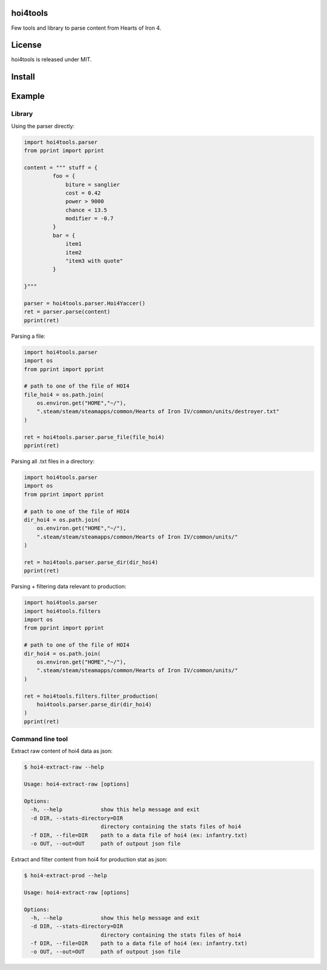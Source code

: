 hoi4tools
=========

Few tools and library to parse content from Hearts of Iron 4.

License
=======

hoi4tools is released under MIT.

Install
=======

.. sourcode:: bash

  python setup.py install


Example
=======

Library
-------

Using the parser directly:

.. sourcecode:: python

  import hoi4tools.parser
  from pprint import pprint
  
  content = """ stuff = {
           foo = {
               biture = sanglier
               cost = 0.42
               power > 9000
               chance < 13.5
               modifier = -0.7
           }
           bar = {
               item1
               item2
               "item3 with quote"
           }
  
  }"""
  
  parser = hoi4tools.parser.Hoi4Yaccer()
  ret = parser.parse(content)
  pprint(ret)


Parsing a file:

.. sourcecode:: python

  import hoi4tools.parser
  import os
  from pprint import pprint
  
  # path to one of the file of HOI4
  file_hoi4 = os.path.join(
      os.environ.get("HOME","~/"),
      ".steam/steam/steamapps/common/Hearts of Iron IV/common/units/destroyer.txt"
  )
  
  ret = hoi4tools.parser.parse_file(file_hoi4)
  pprint(ret)
  

Parsing all .txt files in a directory:

.. sourcecode:: python

  import hoi4tools.parser
  import os
  from pprint import pprint
  
  # path to one of the file of HOI4
  dir_hoi4 = os.path.join(
      os.environ.get("HOME","~/"),
      ".steam/steam/steamapps/common/Hearts of Iron IV/common/units/"
  )
  
  ret = hoi4tools.parser.parse_dir(dir_hoi4)
  pprint(ret)


Parsing + filtering data relevant to production:

.. sourcecode:: python

  import hoi4tools.parser
  import hoi4tools.filters
  import os
  from pprint import pprint
  
  # path to one of the file of HOI4
  dir_hoi4 = os.path.join(
      os.environ.get("HOME","~/"),
      ".steam/steam/steamapps/common/Hearts of Iron IV/common/units/"
  )
  
  ret = hoi4tools.filters.filter_production(
      hoi4tools.parser.parse_dir(dir_hoi4)
  )
  pprint(ret)

Command line tool
-----------------

Extract raw content of hoi4 data as json:

.. sourcecode:: bash

  $ hoi4-extract-raw --help

  Usage: hoi4-extract-raw [options]
  
  Options:
    -h, --help            show this help message and exit
    -d DIR, --stats-directory=DIR
                          directory containing the stats files of hoi4
    -f DIR, --file=DIR    path to a data file of hoi4 (ex: infantry.txt)
    -o OUT, --out=OUT     path of outpout json file


Extract and filter content from hoi4 for production stat as json:

.. sourcecode:: bash

  $ hoi4-extract-prod --help

  Usage: hoi4-extract-raw [options]
  
  Options:
    -h, --help            show this help message and exit
    -d DIR, --stats-directory=DIR
                          directory containing the stats files of hoi4
    -f DIR, --file=DIR    path to a data file of hoi4 (ex: infantry.txt)
    -o OUT, --out=OUT     path of outpout json file



